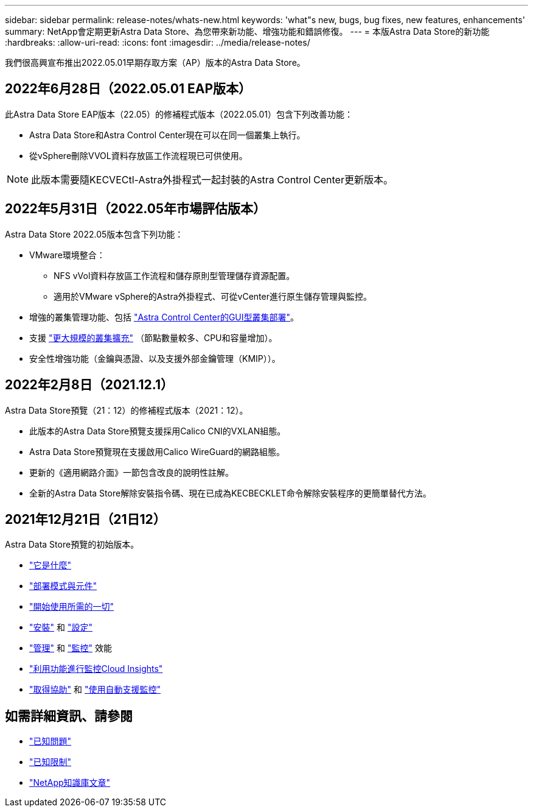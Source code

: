 ---
sidebar: sidebar 
permalink: release-notes/whats-new.html 
keywords: 'what"s new, bugs, bug fixes, new features, enhancements' 
summary: NetApp會定期更新Astra Data Store、為您帶來新功能、增強功能和錯誤修復。 
---
= 本版Astra Data Store的新功能
:hardbreaks:
:allow-uri-read: 
:icons: font
:imagesdir: ../media/release-notes/


我們很高興宣布推出2022.05.01早期存取方案（AP）版本的Astra Data Store。



== 2022年6月28日（2022.05.01 EAP版本）

此Astra Data Store EAP版本（22.05）的修補程式版本（2022.05.01）包含下列改善功能：

* Astra Data Store和Astra Control Center現在可以在同一個叢集上執行。
* 從vSphere刪除VVOL資料存放區工作流程現已可供使用。



NOTE: 此版本需要隨KECVECtl-Astra外掛程式一起封裝的Astra Control Center更新版本。



== 2022年5月31日（2022.05年市場評估版本）

Astra Data Store 2022.05版本包含下列功能：

* VMware環境整合：
+
** NFS vVol資料存放區工作流程和儲存原則型管理儲存資源配置。
** 適用於VMware vSphere的Astra外掛程式、可從vCenter進行原生儲存管理與監控。


* 增強的叢集管理功能、包括 link:../get-started/install-ads.html#install-astra-data-store-using-astra-control-center["Astra Control Center的GUI型叢集部署"]。
* 支援 link:../get-started/requirements.html#kubernetes-worker-node-resource-requirements["更大規模的叢集擴充"] （節點數量較多、CPU和容量增加）。
* 安全性增強功能（金鑰與憑證、以及支援外部金鑰管理（KMIP））。




== 2022年2月8日（2021.12.1）

Astra Data Store預覽（21：12）的修補程式版本（2021：12）。

* 此版本的Astra Data Store預覽支援採用Calico CNI的VXLAN組態。
* Astra Data Store預覽現在支援啟用Calico WireGuard的網路組態。
* 更新的《適用網路介面》一節包含改良的說明性註解。
* 全新的Astra Data Store解除安裝指令碼、現在已成為KECBECKLET命令解除安裝程序的更簡單替代方法。




== 2021年12月21日（21日12）

Astra Data Store預覽的初始版本。

* https://docs.netapp.com/us-en/astra-data-store-2112/concepts/intro.html["它是什麼"^]
* https://docs.netapp.com/us-en/astra-data-store-2112/concepts/architecture.html["部署模式與元件"^]
* https://docs.netapp.com/us-en/astra-data-store-2112/get-started/requirements.html["開始使用所需的一切"^]
* https://docs.netapp.com/us-en/astra-data-store-2112/get-started/install-ads.html["安裝"^] 和 https://docs.netapp.com/us-en/astra-data-store-2112/get-started/setup-ads.html["設定"^]
* https://docs.netapp.com/us-en/astra-data-store-2112/use/kubectl-commands-ads.html["管理"^] 和 https://docs.netapp.com/us-en/astra-data-store-2112/use/monitor-with-cloud-insights.html["監控"^] 效能
* https://docs.netapp.com/us-en/astra-data-store-2112/use/monitor-with-cloud-insights.html["利用功能進行監控Cloud Insights"^]
* https://docs.netapp.com/us-en/astra-data-store-2112/support/get-help-ads.html["取得協助"^] 和 https://docs.netapp.com/us-en/astra-data-store-2112/support/autosupport.html["使用自動支援監控"^]




== 如需詳細資訊、請參閱

* link:../release-notes/known-issues.html["已知問題"]
* link:../release-notes/known-limitations.html["已知限制"]
* https://kb.netapp.com/Special:Search?qid=&fpid=230&fpth=&query=netapp+data+store&type=wiki["NetApp知識庫文章"^]

